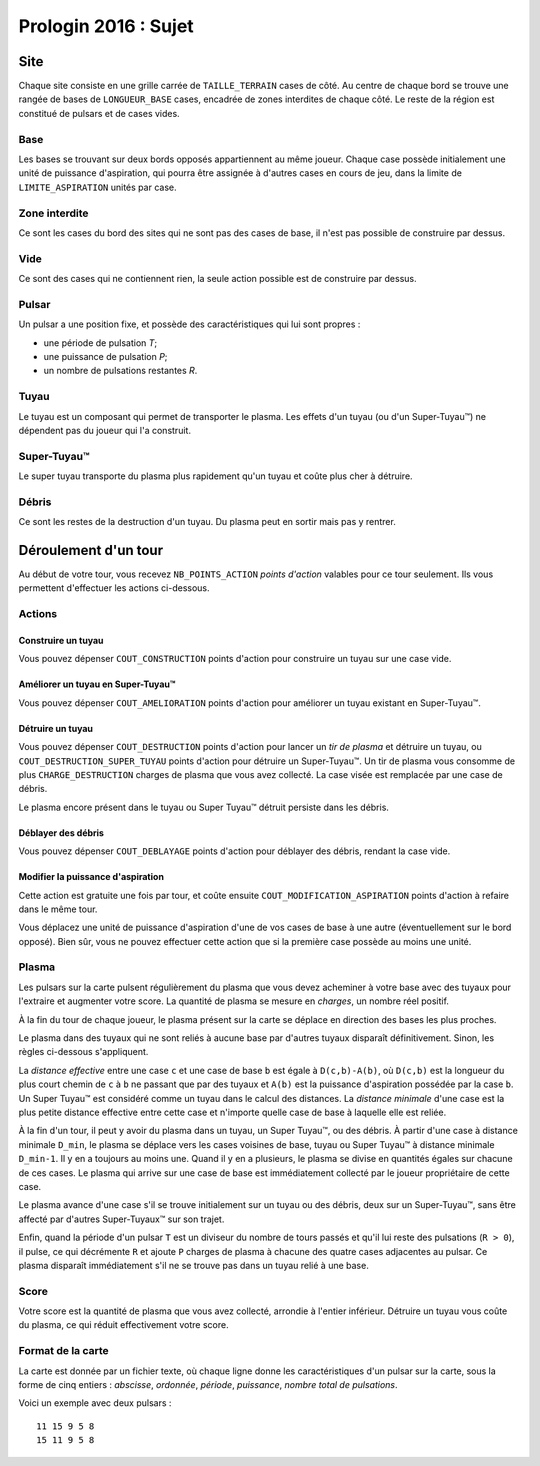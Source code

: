 =====================
Prologin 2016 : Sujet
=====================

----
Site
----

Chaque site consiste en une grille carrée de ``TAILLE_TERRAIN`` cases de côté. Au
centre de chaque bord se trouve une rangée de bases de ``LONGUEUR_BASE`` cases, encadrée
de zones interdites de chaque côté. Le reste de la région est constitué de
pulsars et de cases vides.

Base
====

Les bases se trouvant sur deux bords opposés appartiennent au même joueur.
Chaque case possède initialement une unité de puissance d'aspiration,
qui pourra être assignée à d'autres cases en cours de jeu, dans la limite de
``LIMITE_ASPIRATION`` unités par case.

Zone interdite
==============

Ce sont les cases du bord des sites qui ne sont pas des cases de base, il n'est pas
possible de construire par dessus.

Vide
====

Ce sont des cases qui ne contiennent rien, la seule action possible est de construire
par dessus.

Pulsar
======

Un pulsar a une position fixe, et possède des caractéristiques qui lui sont
propres :

* une période de pulsation *T*;
* une puissance de pulsation *P*;
* un nombre de pulsations restantes *R*.

Tuyau
=====

Le tuyau est un composant qui permet de transporter le plasma.
Les effets d'un tuyau (ou d'un Super-Tuyau™) ne dépendent pas du joueur qui l'a
construit.

Super-Tuyau™
============

Le super tuyau transporte du plasma plus rapidement qu'un tuyau et coûte plus cher à détruire.

Débris
======

Ce sont les restes de la destruction d'un tuyau. Du plasma peut en sortir mais pas y
rentrer.

---------------------
Déroulement d'un tour
---------------------

Au début de votre tour, vous recevez ``NB_POINTS_ACTION`` *points d'action*
valables pour ce tour seulement. Ils vous permettent d'effectuer les actions
ci-dessous.

Actions
=======

Construire un tuyau
-------------------

Vous pouvez dépenser ``COUT_CONSTRUCTION`` points d'action pour
construire un tuyau sur une case vide.

Améliorer un tuyau en Super-Tuyau™
----------------------------------

Vous pouvez dépenser ``COUT_AMELIORATION`` points d'action pour améliorer
un tuyau existant en Super-Tuyau™.

Détruire un tuyau
-----------------

Vous pouvez dépenser ``COUT_DESTRUCTION`` points d'action pour lancer un
*tir de plasma* et détruire un tuyau, ou ``COUT_DESTRUCTION_SUPER_TUYAU``
points d'action pour détruire un Super-Tuyau™. Un tir de plasma vous consomme
de plus ``CHARGE_DESTRUCTION`` charges de plasma que vous avez collecté. La
case visée est remplacée par une case de débris.

Le plasma encore présent dans le tuyau ou Super Tuyau™ détruit persiste dans
les débris.

Déblayer des débris
-------------------

Vous pouvez dépenser ``COUT_DEBLAYAGE`` points d'action pour déblayer des
débris, rendant la case vide.

Modifier la puissance d'aspiration
----------------------------------

Cette action est gratuite une fois par tour, et coûte ensuite
``COUT_MODIFICATION_ASPIRATION`` points d'action à refaire dans le même tour.

Vous déplacez une unité de puissance d'aspiration d'une de vos cases de base à
une autre (éventuellement sur le bord opposé).  Bien sûr, vous ne pouvez
effectuer cette action que si la première case possède au moins une unité.

Plasma
======

Les pulsars sur la carte pulsent régulièrement du plasma que vous devez
acheminer à votre base avec des tuyaux pour l'extraire et augmenter votre
score. La quantité de plasma se mesure en *charges*, un nombre réel positif.

À la fin du tour de chaque joueur, le plasma présent sur la carte se déplace
en direction des bases les plus proches.

Le plasma dans des tuyaux qui ne sont reliés à aucune base par d'autres
tuyaux disparaît définitivement. Sinon, les règles ci-dessous s'appliquent.

La *distance effective* entre une case ``c`` et une case de base ``b`` est
égale à ``D(c,b)-A(b)``, où ``D(c,b)`` est la longueur du plus court chemin de
``c`` à ``b`` ne passant que par des tuyaux et ``A(b)`` est la puissance
d'aspiration possédée par la case ``b``. Un Super Tuyau™ est considéré comme un
tuyau dans le calcul des distances. La *distance minimale* d'une case est la
plus petite distance effective entre cette case et n'importe quelle case de
base à laquelle elle est reliée.

À la fin d'un tour, il peut y avoir du plasma dans un tuyau, un Super Tuyau™,
ou des débris. À partir d'une case à distance minimale ``D_min``, le plasma se
déplace vers les cases voisines de base, tuyau ou Super Tuyau™ à distance
minimale ``D_min-1``. Il y en a toujours au moins une. Quand il y en a
plusieurs, le plasma se divise en quantités égales sur chacune de ces cases.
Le plasma qui arrive sur une case de base est immédiatement collecté par le
joueur propriétaire de cette case.

Le plasma avance d'une case s'il se trouve initialement sur un tuyau ou des
débris, deux sur un Super-Tuyau™, sans être affecté par d'autres Super-Tuyaux™
sur son trajet.

Enfin, quand la période d'un pulsar ``T`` est un diviseur du nombre de tours
passés et qu'il lui reste des pulsations (``R > 0``), il pulse, ce qui
décrémente ``R`` et ajoute ``P`` charges de plasma à chacune des quatre cases
adjacentes au pulsar. Ce plasma disparaît immédiatement s'il ne se trouve pas
dans un tuyau relié à une base.

Score
=====

Votre score est la quantité de plasma que vous avez collecté, arrondie
à l'entier inférieur. Détruire un tuyau vous coûte du plasma, ce qui
réduit effectivement votre score.

Format de la carte
==================

La carte est donnée par un fichier texte, où chaque ligne donne les
caractéristiques d'un pulsar sur la carte, sous la forme de cinq entiers :
*abscisse*, *ordonnée*, *période*, *puissance*, *nombre total de pulsations*.

Voici un exemple avec deux pulsars :

::

    11 15 9 5 8
    15 11 9 5 8


